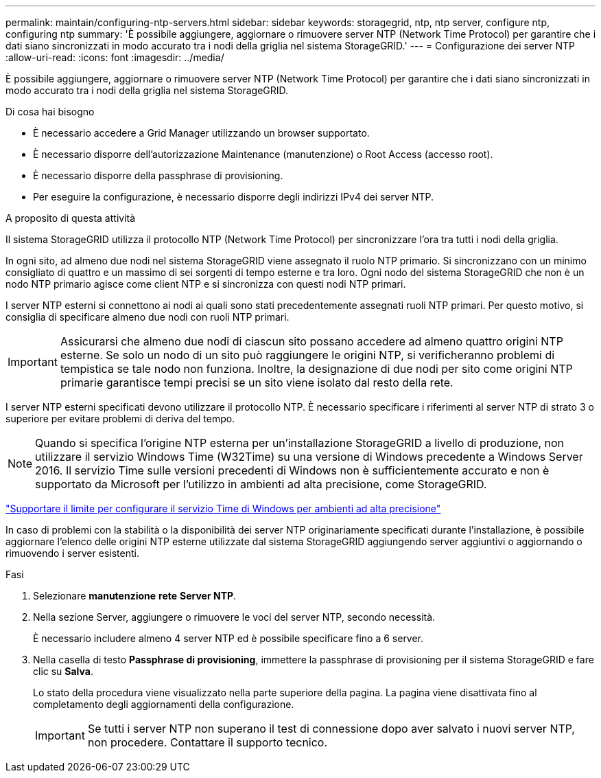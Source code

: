 ---
permalink: maintain/configuring-ntp-servers.html 
sidebar: sidebar 
keywords: storagegrid, ntp, ntp server, configure ntp, configuring ntp 
summary: 'È possibile aggiungere, aggiornare o rimuovere server NTP (Network Time Protocol) per garantire che i dati siano sincronizzati in modo accurato tra i nodi della griglia nel sistema StorageGRID.' 
---
= Configurazione dei server NTP
:allow-uri-read: 
:icons: font
:imagesdir: ../media/


[role="lead"]
È possibile aggiungere, aggiornare o rimuovere server NTP (Network Time Protocol) per garantire che i dati siano sincronizzati in modo accurato tra i nodi della griglia nel sistema StorageGRID.

.Di cosa hai bisogno
* È necessario accedere a Grid Manager utilizzando un browser supportato.
* È necessario disporre dell'autorizzazione Maintenance (manutenzione) o Root Access (accesso root).
* È necessario disporre della passphrase di provisioning.
* Per eseguire la configurazione, è necessario disporre degli indirizzi IPv4 dei server NTP.


.A proposito di questa attività
Il sistema StorageGRID utilizza il protocollo NTP (Network Time Protocol) per sincronizzare l'ora tra tutti i nodi della griglia.

In ogni sito, ad almeno due nodi nel sistema StorageGRID viene assegnato il ruolo NTP primario. Si sincronizzano con un minimo consigliato di quattro e un massimo di sei sorgenti di tempo esterne e tra loro. Ogni nodo del sistema StorageGRID che non è un nodo NTP primario agisce come client NTP e si sincronizza con questi nodi NTP primari.

I server NTP esterni si connettono ai nodi ai quali sono stati precedentemente assegnati ruoli NTP primari. Per questo motivo, si consiglia di specificare almeno due nodi con ruoli NTP primari.


IMPORTANT: Assicurarsi che almeno due nodi di ciascun sito possano accedere ad almeno quattro origini NTP esterne. Se solo un nodo di un sito può raggiungere le origini NTP, si verificheranno problemi di tempistica se tale nodo non funziona. Inoltre, la designazione di due nodi per sito come origini NTP primarie garantisce tempi precisi se un sito viene isolato dal resto della rete.

I server NTP esterni specificati devono utilizzare il protocollo NTP. È necessario specificare i riferimenti al server NTP di strato 3 o superiore per evitare problemi di deriva del tempo.


NOTE: Quando si specifica l'origine NTP esterna per un'installazione StorageGRID a livello di produzione, non utilizzare il servizio Windows Time (W32Time) su una versione di Windows precedente a Windows Server 2016. Il servizio Time sulle versioni precedenti di Windows non è sufficientemente accurato e non è supportato da Microsoft per l'utilizzo in ambienti ad alta precisione, come StorageGRID.

https://support.microsoft.com/en-us/help/939322/support-boundary-to-configure-the-windows-time-service-for-high-accura["Supportare il limite per configurare il servizio Time di Windows per ambienti ad alta precisione"^]

In caso di problemi con la stabilità o la disponibilità dei server NTP originariamente specificati durante l'installazione, è possibile aggiornare l'elenco delle origini NTP esterne utilizzate dal sistema StorageGRID aggiungendo server aggiuntivi o aggiornando o rimuovendo i server esistenti.

.Fasi
. Selezionare *manutenzione* *rete* *Server NTP*.
. Nella sezione Server, aggiungere o rimuovere le voci del server NTP, secondo necessità.
+
È necessario includere almeno 4 server NTP ed è possibile specificare fino a 6 server.

. Nella casella di testo *Passphrase di provisioning*, immettere la passphrase di provisioning per il sistema StorageGRID e fare clic su *Salva*.
+
Lo stato della procedura viene visualizzato nella parte superiore della pagina. La pagina viene disattivata fino al completamento degli aggiornamenti della configurazione.

+

IMPORTANT: Se tutti i server NTP non superano il test di connessione dopo aver salvato i nuovi server NTP, non procedere. Contattare il supporto tecnico.


